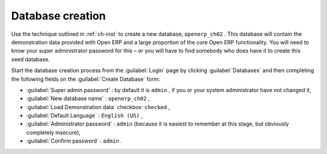 Database creation
=================

Use the technique outlined in :ref:`ch-inst` to create a new database, \ ``openerp_ch02``\  . This
database will contain the demonstration data provided with Open ERP and a large proportion of the
core Open ERP functionality. You will need to know your super administrator password for this – or
you will have to find somebody who does have it to create this seed database.

Start the database creation process from the :guilabel:`Login` page by clicking
:guilabel:`Databases` and then completing the following fields on the :guilabel:`Create Database` form:

*  :guilabel:`Super admin password` : by default it is \ ``admin``\  , if you or your system
   administrator have not changed it,

*  :guilabel:`New database name` : \ ``openerp_ch02``\  ,

*  :guilabel:`Load Demonstration data` checkbox: \ ``checked``\  ,

*  :guilabel:`Default Language` : \ ``English (US)``\  ,

*  :guilabel:`Administrator password` : \ ``admin``\  (because it is easiest to remember at this stage, but obviously completely insecure),

*  :guilabel:`Confirm password` : \ ``admin``\  .


